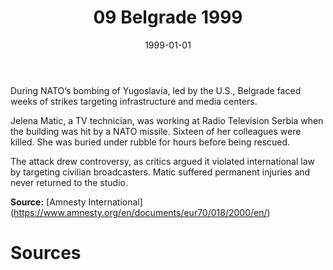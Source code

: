 #+TITLE: 09 Belgrade 1999
#+DATE: 1999-01-01
#+HUGO_BASE_DIR: ../../
#+HUGO_SECTION: essays
#+HUGO_TAGS: civilian
#+EXPORT_FILE_NAME: 20-09-Belgrade-1999.org
#+HUGO_CUSTOM_FRONT_MATTER: :location "Belgrade, 1999" :year "1999"


During NATO’s bombing of Yugoslavia, led by the U.S., Belgrade faced weeks of strikes targeting infrastructure and media centers.

Jelena Matic, a TV technician, was working at Radio Television Serbia when the building was hit by a NATO missile. Sixteen of her colleagues were killed. She was buried under rubble for hours before being rescued.

The attack drew controversy, as critics argued it violated international law by targeting civilian broadcasters. Matic suffered permanent injuries and never returned to the studio.

**Source:** [Amnesty International](https://www.amnesty.org/en/documents/eur70/018/2000/en/)

* Sources
:PROPERTIES:
:EXPORT_EXCLUDE: t
:END:
